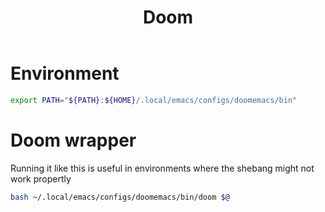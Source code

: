 #+TITLE: Doom
#+PROPERTY: header-args :tangle-relative 'dir

* Environment
:PROPERTIES:
:header-args+: :dir ${HOME}/.config/env
:END:
#+begin_src bash :tangle doomemacs
export PATH="${PATH}:${HOME}/.local/emacs/configs/doomemacs/bin"
#+end_src

* Doom wrapper
:PROPERTIES:
:header-args+: :dir ${HOME}/.config/env
:END:
Running it like this is useful in environments where the shebang might not work propertly
#+begin_src bash :tangle doom
bash ~/.local/emacs/configs/doomemacs/bin/doom $@
#+end_src
